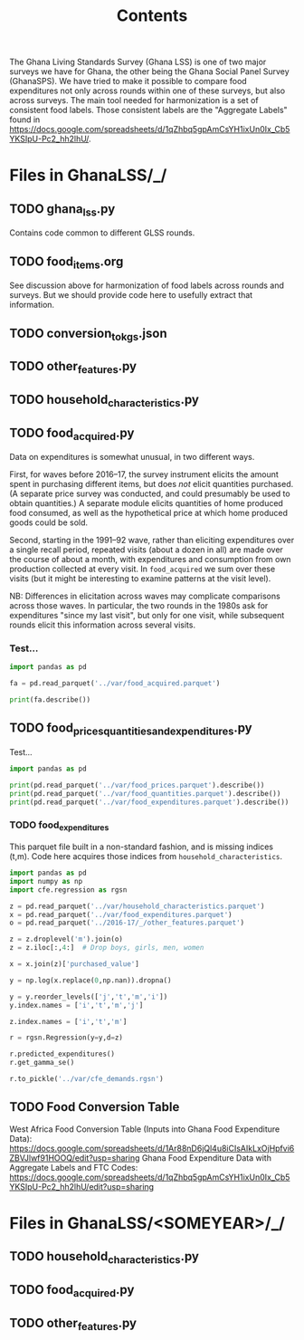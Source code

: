 #+title: Contents

The Ghana Living Standards Survey (Ghana LSS) is one of two major surveys we have for Ghana, the other being the Ghana Social Panel Survey (GhanaSPS).
We have tried to make it possible to compare food expenditures not only across rounds within one of these surveys, but also across surveys.  The main tool needed for harmonization is a set of consistent food labels.  Those consistent labels are the "Aggregate Labels" found in https://docs.google.com/spreadsheets/d/1qZhbq5gpAmCsYH1ixUn0Ix_Cb5YKSIpU-Pc2_hh2lhU/.


* Files in GhanaLSS/_/
** TODO ghana_lss.py
Contains code common to different GLSS rounds.
** TODO food_items.org
See discussion above for harmonization of food labels across rounds and surveys.  But we should provide code here to usefully extract that information.

** TODO conversion_to_kgs.json

** TODO other_features.py
** TODO household_characteristics.py
** TODO food_acquired.py
Data on expenditures is somewhat unusual, in two different ways.

First, for waves before 2016--17, the survey instrument elicits the amount spent in purchasing different items, but does /not/ elicit quantities purchased.  (A separate price survey was conducted, and could presumably be used to obtain quantities.)  A separate module elicits quantities of home produced food consumed, as well as the hypothetical price at which home produced goods could be sold.

Second, starting in the 1991--92 wave, rather than eliciting expenditures over a single recall period, repeated visits (about a dozen in all) are made over the course of about a month, with expenditures and consumption from own production collected at every visit.  In =food_acquired= we sum over these visits (but it might be interesting to examine patterns at the visit level).

NB: Differences in elicitation across waves may complicate comparisons across those waves.  In particular, the two rounds in the 1980s ask for expenditures "since my last visit", but only for one visit, while subsequent rounds elicit this information across several visits.

*** Test...
#+begin_src python :results output
import pandas as pd

fa = pd.read_parquet('../var/food_acquired.parquet')

print(fa.describe())
#+end_src


** TODO food_prices_quantities_and_expenditures.py
Test...
#+begin_src python :results output
import pandas as pd

print(pd.read_parquet('../var/food_prices.parquet').describe())
print(pd.read_parquet('../var/food_quantities.parquet').describe())
print(pd.read_parquet('../var/food_expenditures.parquet').describe())
#+end_src


*** TODO food_expenditures
This parquet file built in a non-standard fashion, and is missing indices (t,m).  Code here acquires those indices from =household_characteristics=.
#+begin_src python
import pandas as pd
import numpy as np
import cfe.regression as rgsn

z = pd.read_parquet('../var/household_characteristics.parquet')
x = pd.read_parquet('../var/food_expenditures.parquet')
o = pd.read_parquet('../2016-17/_/other_features.parquet')

z = z.droplevel('m').join(o)
z = z.iloc[:,4:]  # Drop boys, girls, men, women

x = x.join(z)['purchased_value']

y = np.log(x.replace(0,np.nan)).dropna()

y = y.reorder_levels(['j','t','m','i'])
y.index.names = ['i','t','m','j']

z.index.names = ['i','t','m']

r = rgsn.Regression(y=y,d=z)

r.predicted_expenditures()
r.get_gamma_se()

r.to_pickle('../var/cfe_demands.rgsn')
#+end_src

** TODO Food Conversion Table
West Africa Food Conversion Table (Inputs into Ghana Food Expenditure Data):
https://docs.google.com/spreadsheets/d/1Ar88nD6jQl4u8iCIsAIkLxOjHpfvi6ZBVJlwf91HOOQ/edit?usp=sharing
Ghana Food Expenditure Data with Aggregate Labels and FTC Codes:
https://docs.google.com/spreadsheets/d/1qZhbq5gpAmCsYH1ixUn0Ix_Cb5YKSIpU-Pc2_hh2lhU/edit?usp=sharing

* Files in GhanaLSS/<SOMEYEAR>/_/
** TODO household_characteristics.py
** TODO food_acquired.py
** TODO other_features.py
